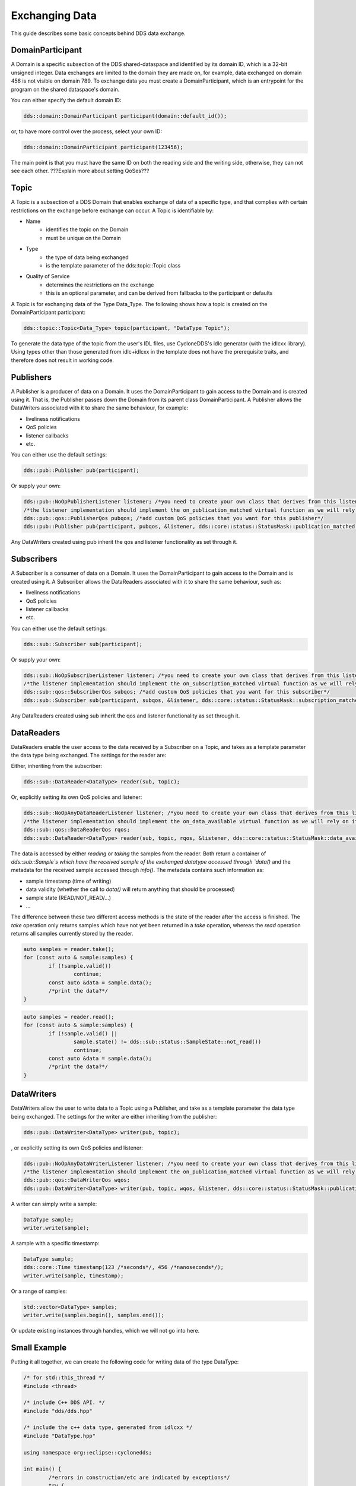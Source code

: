 ..
   Copyright(c) 2022 ZettaScale Technology and others

   This program and the accompanying materials are made available under the
   terms of the Eclipse Public License v. 2.0 which is available at
   http://www.eclipse.org/legal/epl-2.0, or the Eclipse Distribution License
   v. 1.0 which is available at
   http://www.eclipse.org/org/documents/edl-v10.php.

   SPDX-License-Identifier: EPL-2.0 OR BSD-3-Clause

Exchanging Data
===============

This guide describes some basic concepts behind DDS data exchange.

DomainParticipant
-----------------

A Domain is a specific subsection of the DDS shared-dataspace and identified by its domain ID, which is a 32-bit unsigned integer.
Data exchanges are limited to the domain they are made on, for example, data exchanged on domain 456 is not visible on domain 789.
To exchange data you must create a DomainParticipant, which is an entrypoint for the program on the shared dataspace's domain.

You can either specify the default domain ID:

.. code:: C++

	dds::domain::DomainParticipant participant(domain::default_id());

or, to have more control over the process, select your own ID:

.. code:: C++

	dds::domain::DomainParticipant participant(123456);

The main point is that you must have the same ID on both the reading side and the writing side, otherwise, they can not see each other.
???Explain more about setting QoSes???

Topic
-----

A Topic is a subsection of a DDS Domain that enables exchange of data of a specific type, and that complies with certain restrictions on the exchange before exchange can occur. 
A Topic is identifiable by:

- Name
	- identifies the topic on the Domain
	- must be unique on the Domain
- Type
	- the type of data being exchanged
	- is the template parameter of the dds::topic::Topic class
- Quality of Service
	- determines the restrictions on the exchange
	- this is an optional parameter, and can be derived from fallbacks to the participant or defaults

A Topic is for exchanging data of the Type Data_Type. The following shows how a topic is created on the DomainParticipant participant:

.. code:: C++

	dds::topic::Topic<Data_Type> topic(participant, "DataType Topic");

To generate the data type of the topic from the user's IDL files, use CycloneDDS's idlc generator (with the idlcxx library).
Using types other than those generated from idlc+idlcxx in the template does not have the prerequisite traits, and therefore does not result in working code.

Publishers
----------

A Publisher is a producer of data on a Domain. It uses the DomainParticipant to gain access to the Domain and is created using it. That is, the Publisher passes down the Domain from its parent class DomainParticipant. A Publisher allows the DataWriters associated with it to share the same behaviour, for example:

- liveliness notifications
- QoS policies
- listener callbacks
- etc.

You can either use the default settings:

.. code:: C++

	dds::pub::Publisher pub(participant);

Or supply your own:

.. code:: C++

	dds::pub::NoOpPublisherListener listener; /*you need to create your own class that derives from this listener, and implement your own callbacks*/
	/*the listener implementation should implement the on_publication_matched virtual function as we will rely on it later*/
	dds::pub::qos::PublisherQos pubqos; /*add custom QoS policies that you want for this publisher*/
	dds::pub::Publisher pub(participant, pubqos, &listener, dds::core::status::StatusMask::publication_matched()); /*in this case, the only status we are interested in is publication_matched*/

Any DataWriters created using pub inherit the qos and listener functionality as set through it.

Subscribers
-----------

A Subscriber is a consumer of data on a Domain. It uses the DomainParticipant to gain access to the Domain and is created using it.
A Subscriber allows the DataReaders associated with it to share the same behaviour, such as:

- liveliness notifications
- QoS policies
- listener callbacks
- etc.

You can either use the default settings:

.. code:: C++

	dds::sub::Subscriber sub(participant);

Or supply your own:

.. code:: C++

	dds::sub::NoOpSubscriberListener listener; /*you need to create your own class that derives from this listener, and implement your own callbacks*/
	/*the listener implementation should implement the on_subscription_matched virtual function as we will rely on it later*/
	dds::sub::qos::SubscriberQos subqos; /*add custom QoS policies that you want for this subscriber*/
	dds::sub::Subscriber sub(participant, subqos, &listener, dds::core::status::StatusMask::subscription_matched());

Any DataReaders created using sub inherit the qos and listener functionality as set through it.

DataReaders
-----------

DataReaders enable the user access to the data received by a Subscriber on a Topic, and takes as a template parameter the data type being exchanged. The settings for the reader are:

Either, inheriting from the subscriber:

.. code:: C++

	dds::sub::DataReader<DataType> reader(sub, topic);

Or, explicitly setting its own QoS policies and listener:

.. code:: C++

	dds::sub::NoOpAnyDataReaderListener listener; /*you need to create your own class that derives from this listener, and implement your own callback functions*/
	/*the listener implementation should implement the on_data_available virtual function as we will rely on it later*/
	dds::sub::qos::DataReaderQos rqos;
	dds::sub::DataReader<DataType> reader(sub, topic, rqos, &listener, dds::core::status::StatusMask::data_available());

The data is accessed by either `reading` or `taking` the samples from the reader.
Both return a container of `dds::sub::Sample`s which have the received sample of the exchanged datatype accessed through `data()` and the metadata for the received sample accessed through `info()`.
The metadata contains such information as:

- sample timestamp (time of writing)
- data validity (whether the call to `data()` will return anything that should be processed)
- sample state (READ/NOT_READ/...)
- ...

The difference between these two different access methods is the state of the reader after the access is finished.
The `take` operation only returns samples which have not yet been returned in a `take` operation, whereas the `read` operation returns all samples currently stored by the reader.

.. code:: C++

	auto samples = reader.take();
	for (const auto & sample:samples) {
		if (!sample.valid())
			continue;
		const auto &data = sample.data();
		/*print the data?*/
	}

.. code:: C++

	auto samples = reader.read();
	for (const auto & sample:samples) {
		if (!sample.valid() ||
			sample.state() != dds::sub::status::SampleState::not_read())
			continue;
		const auto &data = sample.data();
		/*print the data?*/
	}

DataWriters
-----------

DataWriters allow the user to write data to a Topic using a Publisher, and take as a template parameter the data type being exchanged. The settings for the writer are either inheriting from the publisher:

.. code:: C++

	dds::pub::DataWriter<DataType> writer(pub, topic);

, or explicitly setting its own QoS policies and listener:

.. code:: C++

	dds::pub::NoOpAnyDataWriterListener listener; /*you need to create your own class that derives from this listener, and implement your own callback functions*/
	/*the listener implementation should implement the on_publication_matched virtual function as we will rely on it later*/
	dds::pub::qos::DataWriterQos wqos;
	dds::pub::DataWriter<DataType> writer(pub, topic, wqos, &listener, dds::core::status::StatusMask::publication_matched());

A writer can simply write a sample:

.. code:: C++

	DataType sample;
	writer.write(sample);

A sample with a specific timestamp:

.. code:: C++

	DataType sample;
	dds::core::Time timestamp(123 /*seconds*/, 456 /*nanoseconds*/);
	writer.write(sample, timestamp);

Or a range of samples:

.. code:: C++

	std::vector<DataType> samples;
	writer.write(samples.begin(), samples.end());

Or update existing instances through handles, which we will not go into here.

Small Example
-------------

Putting it all together, we can create the following code for writing data of the type DataType:

.. code:: C++

	/* for std::this_thread */
	#include <thread>

	/* include C++ DDS API. */
	#include "dds/dds.hpp"

	/* include the c++ data type, generated from idlcxx */
	#include "DataType.hpp"

	using namespace org::eclipse::cyclonedds;

	int main() {
		/*errors in construction/etc are indicated by exceptions*/
		try {
			dds::domain::DomainParticipant participant(domain::default_id());

			dds::topic::Topic<DataType> topic(participant, "DataType Topic");

			dds::pub::Publisher publisher(participant);

			dds::pub::DataWriter<DataType> writer(publisher, topic);

			/*we wait for a reader to appear*/
			while (writer.publication_matched_status().current_count() == 0)
				std::this_thread::sleep_for(std::chrono::milliseconds(20));

			DataType msg;

			/*modify msg*/

			writer.write(msg);

            /*we wait for the reader to disappear*/
			while (writer.publication_matched_status().current_count() > 0)
				std::this_thread::sleep_for(std::chrono::milliseconds(50));
		} catch (const dds::core::Exception& e) {
			std::cerr << "An exception occurred: " << e.what() << std::endl;
			exit(1);
		}
		return 0;
	}

This writer waits for a reader to appear and then writes a single sample to the DDS service, after that, it waits for the reader to disappear and then exits.
And for reading data:

.. code:: C++

	/* for std::this_thread */
	#include <thread>

	/* include C++ DDS API. */
	#include "dds/dds.hpp"

	/* include the c++ data type, generated from idlcxx */
	#include "DataType.hpp"

	using namespace org::eclipse::cyclonedds;

	int main() {

		/*errors in construction/etc are indicated by exceptions*/
		try {
			dds::domain::DomainParticipant participant(domain::default_id());

			dds::topic::Topic<DataType> topic(participant, "DataType Topic");

			dds::sub::Subscriber subscriber(participant);

			dds::sub::DataReader<DataType> reader(subscriber, topic);

			/*we periodically check the reader for new samples*/
			bool reading = true;
			while (reading) {
				std::this_thread::sleep_for(std::chrono::milliseconds(20));
				auto samples = reader.take();
				for (const auto & p:samples) {
					const auto& info = p.info(); /*metadata*/
					if (info.valid()) {
						/*this sample contains valid data*/
						const auto& msg = p.data(); /* the actual data */
						std::cout << "Message received." << std::endl;
						reading = false; /*we are done reading*/
					}
				}
			}
		} catch (const dds::core::Exception& e) {
			std::cerr << "An exception occurred: " << e.what() << std::endl;
			exit(1);
		}
		return 0;
	}

The reader periodically (every 20ms) checks for received data, and stops when it receives some.

